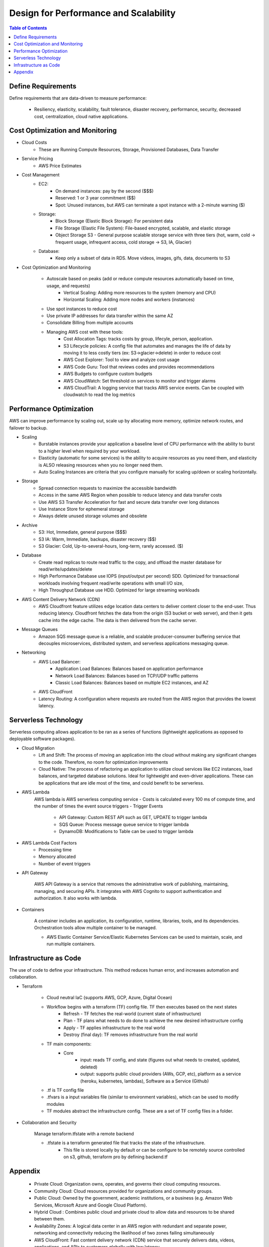 .. meta::
    :description lang=en: AWS Design for Performance and Scalability
    :keywords: AWS, AWSCLI


=====================================================
Design for Performance and Scalability
=====================================================

.. contents:: Table of Contents
    :backlinks: none

Define Requirements
--------------------

Define requirements that are data-driven to measure performance:

    - Resiliency, elasticity, scalability, fault tolerance, disaster recovery, performance, security, decreased cost, centralization, cloud native applications.

Cost Optimization and Monitoring
----------------------------------

- Cloud Costs
    - These are Running Compute Resources, Storage, Provisioned Databases, Data Transfer

- Service Pricing
    - AWS Price Estimates

- Cost Management
    - EC2:
        - On demand instances: pay by the second ($$$)
        - Reserved: 1 or 3 year commitment ($$)
        - Spot: Unused instances, but AWS can terminate a spot instance with a 2-minute warning ($)
    - Storage:
        - Block Storage (Elastic Block Storage): For persistent data
        - File Storage (Elastic File System): File-based encrypted, scalable, and elastic storage
        - Object Storage S3 - General purpose scalable storage service with three tiers (hot, warm, cold -> frequent usage, infrequent access, cold storage -> S3, IA, Glacier)
    - Database:
        - Keep only a subset of data in RDS. Move videos, images, gifs, data, documents to S3

- Cost Optimization and Monitoring

    - Autoscale based on peaks (add or reduce compute resources automatically based on time, usage, and requests)
        - Vertical Scaling: Adding more resources to the system (memory and CPU)
        - Horizontal Scaling: Adding more nodes and workers (instances)
    - Use spot instances to reduce cost
    - Use private IP addresses for data transfer within the same AZ
    - Consolidate Billing from multiple accounts
    - Managing AWS cost with these tools:
        - Cost Allocation Tags: tracks costs by group, lifecyle, person, application.
        - S3 Lifecycle policies: A config file that automates and manages the life of data by moving it to less costly tiers (ex: S3->glacier->delete) in order to reduce cost
        - AWS Cost Explorer: Tool to view and analyze cost usage
        - AWS Code Guru: Tool that reviews codes and provides recommendations
        - AWS Budgets to configure custom budgets
        - AWS CloudWatch: Set threshold on services to monitor and trigger alarms
        - AWS CloudTrail: A logging service that tracks AWS service events. Can be coupled with cloudwatch to read the log metrics

Performance Optimization
-------------------------

AWS can improve performance by scaling out, scale up by allocating more memory,
optimize network routes, and failover to backup.

- Scaling
    - Burstable instances provide your application a baseline level of CPU performance with the ability to burst to a higher level when required by your workload.
    - Elasticity (automatic for some services) is the ability to acquire resources as you need them, and elasticity is ALSO releasing resources when you no longer need them.
    - Auto Scaling Instances are criteria that you configure manually for scaling up/down or scaling horizontally.

- Storage
    - Spread connection requests to maximize the accessible bandwidth
    - Access in the same AWS Region when possible to reduce latency and data transfer costs
    - Use AWS S3 Transfer Acceleration for fast and secure data transfer over long distances
    - Use Instance Store for ephemeral storage
    - Always delete unused storage volumes and obsolete

- Archive
    - S3: Hot, Immediate, general purpose ($$$)
    - S3 IA: Warm, Immediate, backups, disaster recovery ($$)
    - S3 Glacier: Cold, Up-to-several-hours, long-term, rarely accessed. ($)

- Database
    - Create read replicas to route read traffic to the copy, and offload the master database for read/write/updates/delete
    - High Performance Database use IOPS (input/output per second) SDD. Optimized for transactional workloads involving frequent read/write operations with small I/O size,
    - High Throughput Database use HDD. Optimized for large streaming workloads

- AWS Content Delivery Network (CDN)
    - AWS Cloudfront feature utilizes edge location data centers to deliver content closer to the end-user. Thus reducing latency. Cloudfront fetches the data from the origin (S3 bucket or web server), and then it gets cache into the edge cache. The data is then delivered from the cache server.

- Message Queues
    - Amazon SQS message queue is a reliable, and scalable producer-consumer buffering service that decouples microservices, distributed system, and serverless applications messaging queue.

- Networking
    - AWS Load Balancer:
        - Application Load Balances: Balances based on application performance
        - Network Load Balances: Balances based on TCP/UDP traffic patterns
        - Classic Load Balances: Balances based on multiple EC2 instances, and AZ

    - AWS CloudFront
    - Latency Routing: A configuration where requests are routed from the AWS region that provides the lowest latency.



Serverless Technology
----------------------

Serverless computing allows application to be ran as a series of functions (lightweight applications as opposed to deployable software packages).

- Cloud Migration
    - Lift and Shift: The process of moving an application into the cloud without making any significant changes to the code. Therefore, no room for optimization improvements
    - Cloud Native: The process of refactoring an application to utilize cloud services like EC2 instances, load balances, and targeted database solutions. Ideal for lightweight and even-driver applications. These can be applications that are idle most of the time, and could benefit to be serverless.

- AWS Lambda
    AWS lambda is AWS serverless computing service
    - Costs is calculated every 100 ms of compute time, and the number of times the event source triggers
    - Trigger Events
        - API Gateway: Custom REST API such as GET, UPDATE to trigger lambda
        - SQS Queue: Process message queue service to trigger lambda
        - DynamoDB: Modifications to Table can be used to trigger lambda

- AWS Lambda Cost Factors
    - Processing time
    - Memory allocated
    - Number of event triggers

- API Gateway

    AWS API Gateway is a service that removes the administrative work of
    publishing, maintaining, managing, and securing APIs. It integrates with
    AWS Cognito to support authentication and authorization. It also works
    with lambda.

- Containers

    A container includes an application, its configuration, runtime, libraries,
    tools, and its dependencies. Orchestration tools allow multiple container to be managed.

    - AWS Elastic Container Service/Elastic Kubernetes Services can be used to maintain, scale, and run multiple containers.

Infrastructure as Code
------------------------

The use of code to define your infrastructure.
This method reduces human error, and increases
automation and collaboration.


- Terraform

    - Cloud neutral IaC (supports AWS, GCP, Azure, Digital Ocean)

    - Workflow begins with a terraform (TF) config file. TF then executes based on the next states
        - Refresh - TF fetches the real-world (current state of infrastructure)
        - Plan - TF plans what needs to do done to achieve the new desired infrastructure config
        - Apply - TF applies infrastructure to the real world
        - Destroy (final day): TF removes infrastructure from the real world

    - TF main components:
        - Core
            - input: reads TF config, and state (figures out what needs to created, updated, deleted)
            - output: supports public cloud providers (AWs, GCP, etc), platform as a service (heroku, kubernetes, lambdas), Software as a Service (Github)

    - .tf is TF config file
    - .tfvars is a input variables file (similar to environment variables), which can be used to modify modules
    - TF modules abstract the infrastructure config. These are a set of TF config files in a folder.


- Collaboration and Security

    Manage terraform.tfstate with a remote backend

    - .tfstate is a terraform generated file that tracks the state of the infrastructure.
        - This file is stored locally by default or can be configure to be remotely source controlled on s3, github, terraform pro by defining backend.tf





Appendix
---------
    - Private Cloud: Organization owns, operates, and governs their cloud computing resources.
    - Community Cloud: Cloud resources provided for organizations and community groups.
    - Public Cloud: Owned by the government, academic institutions, or a business (e.g. Amazon Web Services, Microsoft Azure and Google Cloud Platform).
    - Hybrid Cloud : Combines public cloud and private cloud to allow data and resources to be shared between them.
    - Availability Zones: A logical data center in an AWS region with redundant and separate power, networking and connectivity reducing the likelihood of two zones failing simultaneously
    - AWS CloudFront: Fast content delivery network (CDN) service that securely delivers data, videos, applications, and APIs to customers globally with low latency
    - AWS Local Zones: A type of AWS infrastructure deployment that places AWS compute, storage, database, and other select services closer to large population, industry, and IT centers where no AWS Region exists today
    - AWS Regions: A geographical location with a collection of availability zones physically isolated from and independent of every other region
    - Edge Location: A physical site that CloudFront uses to cache copies of your content for faster delivery to users at any location
    - Points of Presence: AWS Edge Locations and Regional Edge Caches used for both AWS CloudFront and Lambda@Edge to deliver content to end users at high speeds
    - VPC Peering: A networking connection between two AWS VPCs that allows you to route traffic between them using private IP addresses
    - VPC Sharing: Allows you to share subnets with other AWS accounts in your organization
